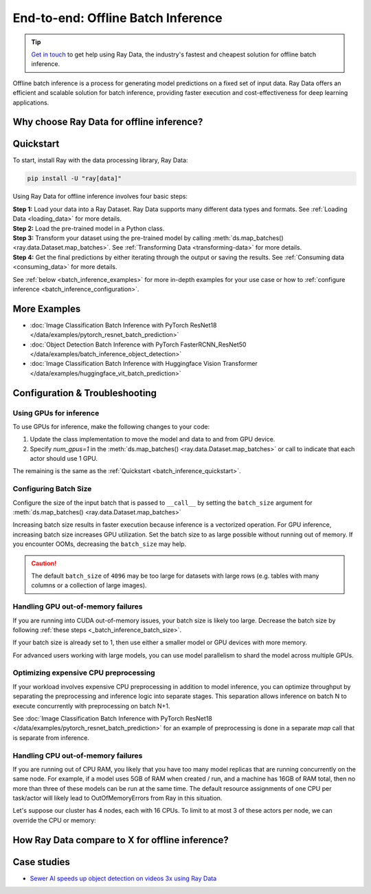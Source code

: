 .. _batch_inference_home:

End-to-end: Offline Batch Inference
===================================

.. tip::

    `Get in touch <https://forms.gle/sGX7PQhheBGL6yxQ6>`_ to get help using Ray Data, the industry's fastest and cheapest solution for offline batch inference. 

Offline batch inference is a process for generating model predictions on a fixed set of input data. Ray Data offers an efficient and scalable solution for batch inference, providing faster execution and cost-effectiveness for deep learning applications.

.. figure:: images/batch_inference.png


Why choose Ray Data for offline inference?
------------------------------------------

.. dropdown:: Faster and cheaper for modern deep learning applications

    Ray Data is for deep learning applications that involve both CPU preprocessing and GPU inference. Ray Data streams the working data from CPU preprocessing tasks to GPU inferencing tasks, allowing you to utilize both sets of resources concurrently.

    By using Ray Data, your GPUs are no longer idle during CPU computation, reducing overall cost of the batch inference job.

.. dropdown:: Cloud, framework, and data format agnostic

    Ray Data has no restrictions on cloud provider, ML framework, or data format.
    
    Through the :ref:`Ray cluster launcher <cluster-index>`, you can start a Ray cluster on any of the popular cloud providers. Since Ray Data works with any Python function or class, you can use any ML framework of your choice, including PyTorch, HuggingFace, or Tensorflow. Ray Data also does not require a particular file format, and supports a :ref:`wide variety of formats <loading_data>` including CSV, Parquet, raw images, etc.

.. dropdown:: Out of the box scaling

    Ray Data is built on Ray, so it easily scales to many machines. The code that works on one machine also runs on a large cluster without any modifications.

.. dropdown:: Python first

    With Ray Data, you can express your inference job directly in Python instead of
    YAML or other formats, allowing for faster iterations, easier debugging, and a native developer experience.


.. _batch_inference_quickstart:

Quickstart
----------
To start, install Ray with the data processing library, Ray Data:

.. code-block:: bash

    pip install -U "ray[data]"

Using Ray Data for offline inference involves four basic steps:

| **Step 1:** Load your data into a Ray Dataset. Ray Data supports many different data types and formats. See :ref:`Loading Data <loading_data>` for more details.
| **Step 2:** Load the pre-trained model in a Python class. 
| **Step 3:** Transform your dataset using the pre-trained model by calling :meth:`ds.map_batches() <ray.data.Dataset.map_batches>`. See :ref:`Transforming Data <transforming-data>` for more details.
| **Step 4:** Get the final predictions by either iterating through the output or saving the results. See :ref:`Consuming data <consuming_data>` for more details.

See :ref:`below <batch_inference_examples>` for more in-depth examples for your use case or how to :ref:`configure inference <batch_inference_configuration>`.

.. tabs::

    .. group-tab:: HuggingFace
        
        .. testcode::
            
            from typing import Dict
            import numpy as np

            import ray
            
            # Step 1: Create a Ray Dataset from in-memory Numpy arrays.
            # You can also create a Ray Dataset from many other sources and file
            # formats.
            ds = ray.data.from_numpy(np.asarray(["Complete this", "for me"]))

            # Step 2: Define a Predictor class for inference.
            # Use a class to initialize the model just once in `__init__`
            # and re-use it for inference across multiple batches.
            class HuggingFacePredictor:
                def __init__(self):
                    from transformers import pipeline
                    # Initialize a pre-trained GPT2 Huggingface pipeline.
                    self.model = pipeline("text-generation", model="gpt2")

                # Logic for inference on 1 batch of data.
                def __call__(self, batch: Dict[str, np.ndarray]) -> Dict[str, list]:
                    # Get the predictions from the input batch.
                    predictions = self.model(list(batch["data"]), max_length=20, num_return_sequences=1)
                    # `predictions` is a list of length-one lists. For example:
                    # [[{'generated_text': 'output_1'}], ..., [{'generated_text': 'output_2'}]]
                    # Modify the output to get it into the following format instead:
                    # ['output_1', 'output_2']
                    batch["output"] = [sequences[0]["generated_text"] for sequences in predictions]
                    return batch

            # Use 2 parallel actors for inference. Each actor predicts on a
            # different partition of data.
            scale = ray.data.ActorPoolStrategy(size=2)
            # Step 3: Map the Predictor over the Dataset to get predictions.
            predictions = ds.map_batches(HuggingFacePredictor, compute=scale)
            # Step 4: Show one prediction output.
            predictions.show(limit=1)
        
        .. testoutput::

            {'data': 'Complete this', 'output': "Complete this article through the web and check our FAQ.\n\nAre you a vegetarian? We'll"}
        

    .. group-tab:: PyTorch

        .. testcode::

            from typing import Dict
            import numpy as np
            import torch
            import torch.nn as nn

            import ray

            # Step 1: Create a Ray Dataset from in-memory Numpy arrays.
            # You can also create a Ray Dataset from many other sources and file
            # formats.
            ds = ray.data.from_numpy(np.ones((1, 100)))

            # Step 2: Define a Predictor class for inference.
            # Use a class to initialize the model just once in `__init__`
            # and re-use it for inference across multiple batches.
            class TorchPredictor:
                def __init__(self):
                    # Load a dummy neural network.
                    # Set `self.model` to your pre-trained PyTorch model.
                    self.model = nn.Sequential(
                        nn.Linear(in_features=100, out_features=1),
                        nn.Sigmoid(),
                    )
                    self.model.eval()

                # Logic for inference on 1 batch of data.
                def __call__(self, batch: Dict[str, np.ndarray]) -> Dict[str, np.ndarray]:
                    tensor = torch.as_tensor(batch["data"], dtype=torch.float32)
                    with torch.inference_mode():
                        # Get the predictions from the input batch.
                        return {"output": self.model(tensor).numpy()}

            # Use 2 parallel actors for inference. Each actor predicts on a
            # different partition of data.
            scale = ray.data.ActorPoolStrategy(size=2)
            # Step 3: Map the Predictor over the Dataset to get predictions.
            predictions = ds.map_batches(TorchPredictor, compute=scale)
            # Step 4: Show one prediction output.
            predictions.show(limit=1)

        .. testoutput::

            {'output': array([0.5590901], dtype=float32)}

    .. group-tab:: TensorFlow

        .. testcode::

            from typing import Dict
            import numpy as np

            import ray
            
            # Step 1: Create a Ray Dataset from in-memory Numpy arrays.
            # You can also create a Ray Dataset from many other sources and file
            # formats.
            ds = ray.data.from_numpy(np.ones((1, 100)))

            # Step 2: Define a Predictor class for inference.
            # Use a class to initialize the model just once in `__init__`
            # and re-use it for inference across multiple batches.
            class TFPredictor:
                def __init__(self):
                    from tensorflow import keras

                    # Load a dummy neural network.
                    # Set `self.model` to your pre-trained Keras model.
                    input_layer = keras.Input(shape=(100,))
                    output_layer = keras.layers.Dense(1, activation="sigmoid")
                    self.model = keras.Sequential([input_layer, output_layer])

                # Logic for inference on 1 batch of data.
                def __call__(self, batch: Dict[str, np.ndarray]) -> Dict[str, np.ndarray]:
                    # Get the predictions from the input batch.
                    return {"output": self.model(batch["data"]).numpy()}

            # Use 2 parallel actors for inference. Each actor predicts on a
            # different partition of data.
            scale = ray.data.ActorPoolStrategy(size=2)
            # Step 3: Map the Predictor over the Dataset to get predictions.
            predictions = ds.map_batches(TFPredictor, compute=scale)
             # Step 4: Show one prediction output.
            predictions.show(limit=1)

        .. testoutput::

            {'output': array([0.625576], dtype=float32)}

.. _batch_inference_examples:

More Examples
-------------
- :doc:`Image Classification Batch Inference with PyTorch ResNet18 </data/examples/pytorch_resnet_batch_prediction>` 
- :doc:`Object Detection Batch Inference with PyTorch FasterRCNN_ResNet50 </data/examples/batch_inference_object_detection>`
- :doc:`Image Classification Batch Inference with Huggingface Vision Transformer </data/examples/huggingface_vit_batch_prediction>`

.. _batch_inference_configuration:

Configuration & Troubleshooting
-------------------------------

.. _batch_inference_gpu:

Using GPUs for inference
~~~~~~~~~~~~~~~~~~~~~~~~

To use GPUs for inference, make the following changes to your code:

1. Update the class implementation to move the model and data to and from GPU device.
2. Specify `num_gpus=1` in the :meth:`ds.map_batches() <ray.data.Dataset.map_batches>` or call to indicate that each actor should use 1 GPU. 

The remaining is the same as the :ref:`Quickstart <batch_inference_quickstart>`.

.. tabs::

    .. group-tab:: HuggingFace
        
        .. testcode::
            
            from typing import Dict
            import numpy as np

            import ray
            
            ds = ray.data.from_numpy(np.asarray(["Complete this", "for me"]))

            class HuggingFacePredictor:
                def __init__(self):
                    from transformers import pipeline
                    # Set "cuda:0" as the device so the Huggingface pipeline uses GPU.
                    self.model = pipeline("text-generation", model="gpt2", device="cuda:0")

                def __call__(self, batch: Dict[str, np.ndarray]) -> Dict[str, list]:
                    predictions = self.model(list(batch["data"]), max_length=20, num_return_sequences=1)
                    batch["output"] = [sequences[0]["generated_text"] for sequences in predictions]
                    return batch

            # Use 2 actors, each actor using 1 GPU. 2 GPUs total.
            predictions = ds.map_batches(
                HuggingFacePredictor, 
                num_gpus=1,
                # Set the ActorPool size to the number of GPUs in your cluster.
                compute=ray.data.ActorPoolStrategy(size=2) 
                )
            predictions.show(limit=1)
        
        .. testoutput::

            {'data': 'Complete this', 'output': "Complete this article through the web and check our FAQ.\n\nAre you a vegetarian? We'll"}
        

    .. group-tab:: PyTorch

        .. testcode::

            from typing import Dict
            import numpy as np
            import torch
            import torch.nn as nn

            import ray

            ds = ray.data.from_numpy(np.ones((1, 100)))

            class TorchPredictor:
                def __init__(self):
                    # Move the neural network to GPU device by specifying "cuda".
                    self.model = nn.Sequential(
                        nn.Linear(in_features=100, out_features=1),
                        nn.Sigmoid(),
                    ).cuda()
                    self.model.eval()

                def __call__(self, batch: Dict[str, np.ndarray]) -> Dict[str, np.ndarray]:
                    # Move the input batch to GPU device by specifying "cuda".
                    tensor = torch.as_tensor(batch["data"], dtype=torch.float32, device="cuda")
                    with torch.inference_mode():
                        # Move the prediction output back to CPU before returning.
                        return {"output": self.model(tensor).cpu().numpy()}

            # Use 2 actors, each actor using 1 GPU. 2 GPUs total.
            predictions = ds.map_batches(
                TorchPredictor, 
                num_gpus=1,
                # Set the ActorPool size to the number of GPUs in your cluster.
                compute=ray.data.ActorPoolStrategy(size=2) 
                )
            predictions.show(limit=1)

        .. testoutput::

            {'output': array([0.5590901], dtype=float32)}

    .. group-tab:: TensorFlow

        .. testcode::

            from typing import Dict
            import numpy as np

            import ray
            
            ds = ray.data.from_numpy(np.ones((1, 100)))

            class TFPredictor:
                def __init__(self):
                    import tensorflow as tf
                    from tensorflow import keras
                    
                    # Move the neural network to GPU by specifying the GPU device.
                    with tf.device("GPU:0"):
                        input_layer = keras.Input(shape=(100,))
                        output_layer = keras.layers.Dense(1, activation="sigmoid")
                        self.model = keras.Sequential([input_layer, output_layer])

                def __call__(self, batch: Dict[str, np.ndarray]) -> Dict[str, np.ndarray]:
                    # Move the input batch to GPU by specifying GPU device.
                    with tf.device("GPU:0"):
                        return {"output": self.model(batch["data"]).numpy()}

            # Use 2 actors, each actor using 1 GPU. 2 GPUs total.
            predictions = ds.map_batches(
                TFPredictor, 
                num_gpus=1,
                # Set the ActorPool size to the number of GPUs in your cluster.
                compute=ray.data.ActorPoolStrategy(size=2) 
                )
            predictions.show(limit=1)

        .. testoutput::

            {'output': array([0.625576], dtype=float32)}

.. _batch_inference_batch_size:

Configuring Batch Size
~~~~~~~~~~~~~~~~~~~~~~

Configure the size of the input batch that is passed to ``__call__`` by setting the ``batch_size`` argument for :meth:`ds.map_batches() <ray.data.Dataset.map_batches>`

Increasing batch size results in faster execution because inference is a vectorized operation. For GPU inference, increasing batch size increases GPU utilization. Set the batch size to as large possible without running out of memory. If you encounter OOMs, decreasing the ``batch_size`` may help.

.. testcode::
    
    import numpy as np

    import ray

    ds = ray.data.from_numpy(np.ones((10, 100)))

    def assert_batch(batch: Dict[str, np.ndarray]):
        assert len(batch) == 2
        return batch
    
    # Specify that each input batch should be of size 2.
    ds.map_batches(assert_batch, batch_size=2)

.. caution::
  The default ``batch_size`` of ``4096`` may be too large for datasets with large rows
  (e.g. tables with many columns or a collection of large images).

Handling GPU out-of-memory failures
~~~~~~~~~~~~~~~~~~~~~~~~~~~~~~~~~~~

If you are running into CUDA out-of-memory issues, your batch size is likely too large. Decrease the batch size by following :ref:`these steps <_batch_inference_batch_size>`.

If your batch size is already set to 1, then use either a smaller model or GPU devices with more memory.

For advanced users working with large models, you can use model parallelism to shard the model across multiple GPUs.

Optimizing expensive CPU preprocessing
~~~~~~~~~~~~~~~~~~~~~~~~~~~~~~~~~~~~~~

If your workload involves expensive CPU preprocessing in addition to model inference, you can optimize throughput by separating the preprocessing and inference logic into separate stages. This separation allows inference on batch N to execute concurrently with preprocessing on batch N+1.

See :doc:`Image Classification Batch Inference with PyTorch ResNet18 </data/examples/pytorch_resnet_batch_prediction>` for an example of preprocessing is done in a separate `map` call that is separate from inference.

Handling CPU out-of-memory failures
~~~~~~~~~~~~~~~~~~~~~~~~~~~~~~~~~~~

If you are running out of CPU RAM, you likely that you have too many model replicas that are running concurrently on the same node. For example, if a model
uses 5GB of RAM when created / run, and a machine has 16GB of RAM total, then no more
than three of these models can be run at the same time. The default resource assignments
of one CPU per task/actor will likely lead to OutOfMemoryErrors from Ray in this situation.

Let's suppose our cluster has 4 nodes, each with 16 CPUs. To limit to at most
3 of these actors per node, we can override the CPU or memory:

.. testcode::
    :skipif: True
            
    from typing import Dict
    import numpy as np

    import ray
    
    ds = ray.data.from_numpy(np.asarray(["Complete this", "for me"]))

    class HuggingFacePredictor:
        def __init__(self):
            from transformers import pipeline
            self.model = pipeline("text-generation", model="gpt2")

        def __call__(self, batch: Dict[str, np.ndarray]) -> Dict[str, list]:
            predictions = self.model(list(batch["data"]), max_length=20, num_return_sequences=1)
            batch["output"] = [sequences[0]["generated_text"] for sequences in predictions]
            return batch

    predictions = ds.map_batches(
        HuggingFacePredictor, 
        # Require 5 CPUs per actor (so at most 3 can fit per 16 CPU node).
        num_cpus=5,
        # 3 actors per node, with 4 nodes in the cluster means ActorPool size of 12.
        compute=ray.data.ActorPoolStrategy(size=12) 
        )
    predictions.show(limit=1)

How Ray Data compare to X for offline inference?
------------------------------------------------

.. dropdown:: Batch Services: AWS Batch, GCP Batch

    Cloud providers such as AWS, GCP, and Azure provide batch services to manage compute infrastructure for you. Each service uses the same process: you provide the code, and the service runs your code on each node in a cluster. However, while infrastructure management is necessary, it is often not enough. These services have limitations, such as a lack of software libraries to address optimized parallelization, efficient data transfer, and easy debugging. These solutions are suitable only for experienced users who can write their own optimized batch inference code.

    Ray Data abstracts away not only the infrastructure management, but also the sharding your dataset, the parallelization of the inference over these shards, and the transfer of data from storage to CPU to GPU.


.. dropdown:: Online inference solutions: Bento ML, Sagemaker Batch Transform

    Solutions like `Bento ML <https://www.bentoml.com/>`_, `Sagemaker Batch Transform <https://docs.aws.amazon.com/sagemaker/latest/dg/batch-transform.html>`_, or :ref:`Ray Serve <rayserve>` provide APIs to make it easy to write performant inference code and can abstract away infrastructure complexities. But they are designed for online inference rather than offline batch inference, which are two different problems with different sets of requirements. These solutions often don't perform well in the offline case, leading inference service providers like `Bento ML to integrating with Apache Spark <https://modelserving.com/blog/unifying-real-time-and-batch-inference-with-bentoml-and-spark>`_ for offline inference.

    Ray Data is built for offline batch jobs, without all the extra complexities of starting servers or sending HTTP requests.

    See `our blog <https://www.anyscale.com/blog/offline-batch-inference-comparing-ray-apache-spark-and-sagemaker>`_ for a more detailed performance comparison between Ray Data and Sagemaker Batch Transform.

.. dropdown:: Distributed Data Processing Frameworks: Apache Spark

    Ray Data handles many of the same batch processing workloads as `Apache Spark <https://spark.apache.org/>`_, but with a streaming paradigm that is better suited for GPU workloads for deep learning inference.

    See `our blog <https://www.anyscale.com/blog/offline-batch-inference-comparing-ray-apache-spark-and-sagemaker>`_ for a more detailed performance comparison between Ray Data and Apache Spark.

Case studies
------------
- `Sewer AI speeds up object detection on videos 3x using Ray Data <https://www.anyscale.com/blog/inspecting-sewer-line-safety-using-thousands-of-hours-of-video>`_